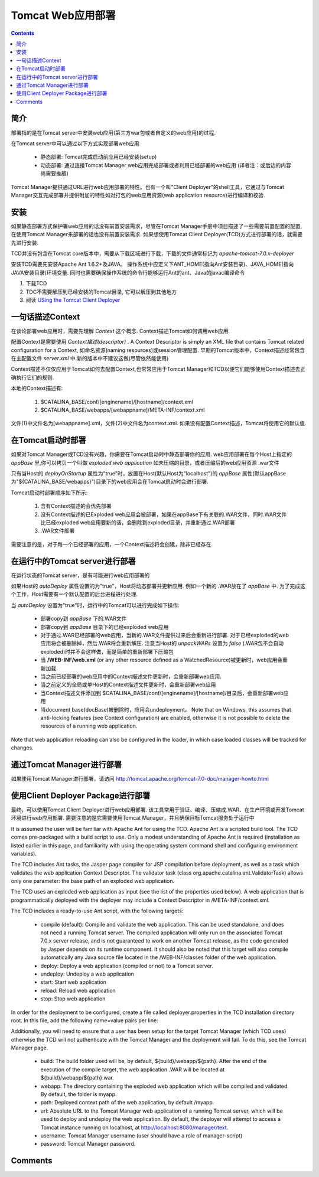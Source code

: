 Tomcat Web应用部署
==================================

.. contents::



简介
--------------------

部署指的是在Tomcat server中安装web应用(第三方war包或者自定义的web应用)的过程.

在Tomcat server中可以通过以下方式实现部署web应用.

   * 静态部署: Tomcat完成启动前应用已经安装(setup)
   * 动态部署: 通过连接Tomcat Manager web应用完成部署或者利用已经部署的web应用 (译者注：或后边的内容尚需要推敲)
   
Tomcat Manager提供通过URL进行web应用部署的特性。也有一个叫"Client Deployer"的shell工具，它通过与Tomcat Manager交互完成部署并提供附加的特性如对打包的web应用资源(web application resource)进行编译和校验.


安装
--------------------

如果静态部署方式保护署web应用的话没有前置安装需求，尽管在Tomcat Manager手册中项目描述了一些需要前置配置的配置,在使用Tomcat Manager来部署的话也没有前置安装需求. 如果想使用Tomcat Client Deployer(TCD)方式进行部署的话，就需要先进行安装.

TCD并没有包含在Tomcat core版本中，需要从下载区域进行下载，下载的文件通常标记为 *apache-tomcat-7.0.x-deployer*

安装TCD需要先安装Apache Ant 1.6.2+及JAVA。 操作系统中应定义下ANT_HOME(指向Ant安装目录)、JAVA_HOME(指向JAVA安装目录)环境变量. 同时也需要确保操作系统的命令行能够运行Ant的ant、Java的javac编译命令

1. 下载TCD
2. TDC不需要解压到已经安装的Tomcat目录, 它可以解压到其他地方
3. 阅读 `USing the Tomcat Client Deployer <http://tomcat.apache.org/tomcat-7.0-doc/deployer-howto.html#Deploying using the Client Deployer Package>`_


一句话描述Context
-----------------------------

在谈论部署web应用时，需要先理解 *Context*  这个概念. Context描述Tomcat如何调用web应用.

配置Context是需要使用 *Context描述(descriptor)* . A Context Descriptor is simply an XML file that contains Tomcat related configuration for a Context, 如命名资源(naming resources)或session管理配置. 
早期的Tomcat版本中，Context描述经常包含在主配置文件 *server.xml* 中.新的版本中不建议这做(尽管依然能使用)

Context描述不仅仅应用于Tomcat如何去配置Context,也常常应用于Tomcat Manager和TCD以便它们能够使用Context描述去正确执行它们的规则.

本地的Context描述有:

   1. $CATALINA_BASE/conf/[enginename]/[hostname]/context.xml
   2. $CATALINA_BASE/webapps/[webappname]/META-INF/context.xml
   
文件(1)中文件名为[webappname].xml，文件(2)中文件名为context.xml. 如果没有配置Context描述，Tomcat将使用它的默认值.


在Tomcat启动时部署
------------------------------

如果对Tomcat Manager或TCD没有兴趣，你需要在Tomcat启动时中静态部署你的应用. web应用部署在每个Host上指定的 *appBase* 里,你可以拷贝一个叫做 *exploded web application* 如未压缩的目录，或者压缩后的web应用资源 .war文件

只有当Host的 *deployOnStartup* 属性为"true"时，放置在Host(默认Host为"localhost")的 *appBase* 属性(默认appBase为"${CATALINA_BASE/webapps}")目录下的web应用会在Tomcat启动时会进行部署.

Tomcat启动时部署顺序如下所示:

   1. 含有Context描述的会优先部署
   2. 没有Context描述的已Exploded web应用会被部署，如果在appBase下有关联的.WAR文件，同时.WAR文件比已经exploded web应用要新的话，会删除到exploded目录，并重新通过.WAR部署
   3. .WAR文件部署
   
需要注意的是，对于每一个已经部署的应用，一个Context描述将会创建，除非已经存在.


在运行中的Tomcat server进行部署
--------------------------------------------------

在运行状态的Tomcat server，是有可能进行web应用部署的

如果Host的 *autoDeploy* 属性设置的为"true"，Host将动态部署并更新应用. 例如一个新的 .WAR放在了 *appBase* 中. 为了完成这个工作，Host需要有一个默认配置的后台进程进行处理.

当 *autoDeploy* 设置为"true"时，运行中的Tomcat可以进行完成如下操作:

   * 部署copy到 *appBase* 下的.WAR文件
   * 部署copy到 *appBase* 目录下的已经exploded web应用
   * 对于通过.WAR已经部署的web应用，当新的.WAR文件提供过来后会重新进行部署. 对于已经exploded的web应用将会被删除掉，然后.WAR将会重新解压. 注意当Host的 *unpackWARs* 设置为 *false* (.WAR包不会自动exploded)时并不会这样做，而是简单的重新部署下压缩包
   * 当 **/WEB-INF/web.xml** (or any other resource defined as a WatchedResource)被更新时，web应用会重新加载.
   * 当之前已经部署的web应用中的Context描述文件更新时，会重新部署web应用.
   * 当之前定义的全局或单Host的Context描述文件更新时，会重新部署web应用
   * 当Context描述文件添加到 $CATALINA_BASE/conf/[enginename]/[hostname]/目录后，会重新部署web应用
   * 当document base(docBase)被删除时，应用会undeployment。 Note that on Windows, this assumes that anti-locking features (see Context configuration) are enabled, otherwise it is not possible to delete the resources of a running web application.
   
Note that web application reloading can also be configured in the loader, in which case loaded classes will be tracked for changes.


通过Tomcat Manager进行部署
------------------------------------------

如果使用Tomcat Manager进行部署，请访问 http://tomcat.apache.org/tomcat-7.0-doc/manager-howto.html

使用Client Deployer Package进行部署
-------------------------------------------

最终，可以使用Tomcat Client Deployer进行web应用部署. 该工具常用于验证、编译、压缩成.WAR、在生产环境或开发Tomcat环境进行web应用部署. 需要注意的是它需要使用Tomcat Manager，并且确保目标Tomcat服务处于运行中

It is assumed the user will be familiar with Apache Ant for using the TCD. Apache Ant is a scripted build tool. The TCD comes pre-packaged with a build script to use. Only a modest understanding of Apache Ant is required (installation as listed earlier in this page, and familiarity with using the operating system command shell and configuring environment variables).

The TCD includes Ant tasks, the Jasper page compiler for JSP compilation before deployment, as well as a task which validates the web application Context Descriptor. The validator task (class org.apache.catalina.ant.ValidatorTask) allows only one parameter: the base path of an exploded web application.

The TCD uses an exploded web application as input (see the list of the properties used below). A web application that is programmatically deployed with the deployer may include a Context Descriptor in /META-INF/context.xml.

The TCD includes a ready-to-use Ant script, with the following targets:

   * compile (default): Compile and validate the web application. This can be used standalone, and does not need a running Tomcat server. The compiled application will only run on the associated Tomcat 7.0.x server release, and is not guaranteed to work on another Tomcat release, as the code generated by Jasper depends on its runtime component. It should also be noted that this target will also compile automatically any Java source file located in the /WEB-INF/classes folder of the web application.
   * deploy: Deploy a web application (compiled or not) to a Tomcat server.
   * undeploy: Undeploy a web application
   * start: Start web application
   * reload: Reload web application
   * stop: Stop web application
   
In order for the deployment to be configured, create a file called deployer.properties in the TCD installation directory root. In this file, add the following name=value pairs per line:

Additionally, you will need to ensure that a user has been setup for the target Tomcat Manager (which TCD uses) otherwise the TCD will not authenticate with the Tomcat Manager and the deployment will fail. To do this, see the Tomcat Manager page.

   * build: The build folder used will be, by default, ${build}/webapp/${path}. After the end of the execution of the compile target, the web application .WAR will be located at ${build}/webapp/${path}.war.
   * webapp: The directory containing the exploded web application which will be compiled and validated. By default, the folder is myapp.
   * path: Deployed context path of the web application, by default /myapp.
   * url: Absolute URL to the Tomcat Manager web application of a running Tomcat server, which will be used to deploy and undeploy the web application. By default, the deployer will attempt to access a Tomcat instance running on localhost, at http://localhost:8080/manager/text.
   * username: Tomcat Manager username (user should have a role of manager-script)
   * password: Tomcat Manager password.
   
Comments
--------------------------------------

      





 
 

   
   